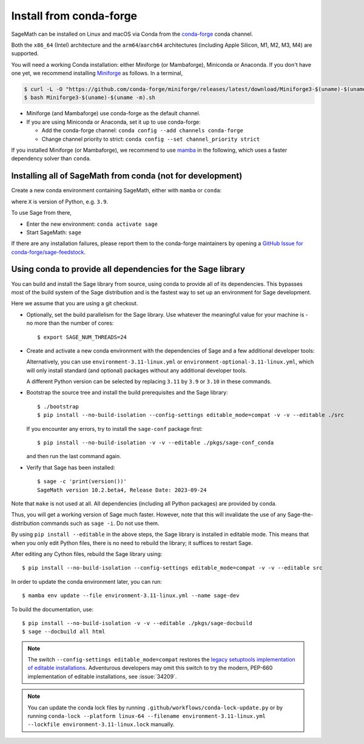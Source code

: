 .. _sec-installation-conda:

Install from conda-forge
========================

SageMath can be installed on Linux and macOS via Conda from the
`conda-forge <https://conda-forge.org>`_ conda channel.

Both the ``x86_64`` (Intel) architecture and the ``arm64``/``aarch64``
architectures (including Apple Silicon, M1, M2, M3, M4) are supported.

You will need a working Conda installation: either Miniforge (or Mambaforge),
Miniconda or Anaconda. If you don't have one yet, we recommend installing
`Miniforge <https://github.com/conda-forge/miniforge>`_ as
follows. In a terminal,

.. code-block:: shell

   $ curl -L -O "https://github.com/conda-forge/miniforge/releases/latest/download/Miniforge3-$(uname)-$(uname -m).sh"
   $ bash Miniforge3-$(uname)-$(uname -m).sh

* Miniforge (and Mambaforge) use conda-forge as the default channel.

* If you are using Miniconda or Anaconda, set it up to use conda-forge:

  * Add the conda-forge channel: ``conda config --add channels conda-forge``

  * Change channel priority to strict: ``conda config --set channel_priority strict``

If you installed Miniforge (or Mambaforge), we recommend to use
`mamba <https://mamba.readthedocs.io/en/latest/index.html>`_ in the following,
which uses a faster dependency solver than ``conda``.

.. _sec-installation-conda-binary:

Installing all of SageMath from conda (not for development)
^^^^^^^^^^^^^^^^^^^^^^^^^^^^^^^^^^^^^^^^^^^^^^^^^^^^^^^^^^^

Create a new conda environment containing SageMath, either with ``mamba`` or ``conda``:

.. tab:: mamba

  .. code-block:: shell

      $ mamba create -n sage sage python=X

.. tab:: conda

  .. code-block:: shell

      $ conda create -n sage sage python=X

where ``X`` is version of Python, e.g. ``3.9``.

To use Sage from there,

* Enter the new environment: ``conda activate sage``
* Start SageMath: ``sage``

If there are any installation failures, please report them to
the conda-forge maintainers by opening a `GitHub Issue for
conda-forge/sage-feedstock <https://github.com/conda-forge/sage-feedstock/issues>`_.

.. _sec-installation-conda-develop:

Using conda to provide all dependencies for the Sage library
^^^^^^^^^^^^^^^^^^^^^^^^^^^^^^^^^^^^^^^^^^^^^^^^^^^^^^^^^^^^^^^^^^^^^^^^^^^

You can build and install the Sage library from source, using conda to
provide all of its dependencies. This bypasses most of the build
system of the Sage distribution and is the fastest way to set up an
environment for Sage development.

Here we assume that you are using a git checkout.

- Optionally, set the build parallelism for the Sage library. Use
  whatever the meaningful value for your machine is - no more than
  the number of cores::

    $ export SAGE_NUM_THREADS=24

- Create and activate a new conda environment with the dependencies of Sage
  and a few additional developer tools:

  .. tab:: mamba

    .. code-block:: shell

        $ mamba env create --file environment-3.11-linux.yml --name sage-dev
        $ conda activate sage-dev

  .. tab:: conda

    .. code-block:: shell

        $ conda env create --file environment-3.11-linux.yml --name sage-dev
        $ conda activate sage-dev

  Alternatively, you can use ``environment-3.11-linux.yml`` or
  ``environment-optional-3.11-linux.yml``, which will only install standard
  (and optional) packages without any additional developer tools.

  A different Python version can be selected by replacing ``3.11`` by ``3.9``
  or ``3.10`` in these commands.

- Bootstrap the source tree and install the build prerequisites and the Sage library::

    $ ./bootstrap
    $ pip install --no-build-isolation --config-settings editable_mode=compat -v -v --editable ./src

  If you encounter any errors, try to install the ``sage-conf`` package first::

    $ pip install --no-build-isolation -v -v --editable ./pkgs/sage-conf_conda

  and then run the last command again.

- Verify that Sage has been installed::

    $ sage -c 'print(version())'
    SageMath version 10.2.beta4, Release Date: 2023-09-24

Note that ``make`` is not used at all. All dependencies
(including all Python packages) are provided by conda.

Thus, you will get a working version of Sage much faster.  However,
note that this will invalidate the use of any Sage-the-distribution
commands such as ``sage -i``. Do not use them.

By using ``pip install --editable`` in the above steps, the Sage
library is installed in editable mode.  This means that when you only
edit Python files, there is no need to rebuild the library; it
suffices to restart Sage.

After editing any Cython files, rebuild the Sage library using::

  $ pip install --no-build-isolation --config-settings editable_mode=compat -v -v --editable src

In order to update the conda environment later, you can run::

  $ mamba env update --file environment-3.11-linux.yml --name sage-dev

To build the documentation, use::

  $ pip install --no-build-isolation -v -v --editable ./pkgs/sage-docbuild
  $ sage --docbuild all html

.. NOTE::

   The switch ``--config-settings editable_mode=compat`` restores the
   `legacy setuptools implementation of editable installations
   <https://setuptools.pypa.io/en/latest/userguide/development_mode.html>`_.
   Adventurous developers may omit this switch to try the modern,
   PEP-660 implementation of editable installations, see :issue:`34209`.

.. NOTE::

  You can update the conda lock files by running
  ``.github/workflows/conda-lock-update.py`` or by running
  ``conda-lock --platform linux-64 --filename environment-3.11-linux.yml --lockfile environment-3.11-linux.lock``
  manually.
